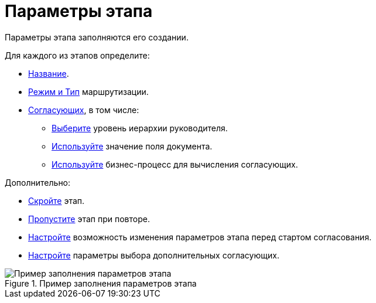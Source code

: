 = Параметры этапа

Параметры этапа заполняются его создании.

.Для каждого из этапов определите:
* xref:stage-name.adoc[Название].
* xref:stage-mode.adoc[Режим и Тип] маршрутизации.
* xref:stage-approvers.adoc[Согласующих], в том числе:
** xref:stage-approvers.adoc#hierarchy[Выберите] уровень иерархии руководителя.
** xref:stage-approvers.adoc#card-field[Используйте] значение поля документа.
** xref:stage-approvers.adoc#business-process[Используйте] бизнес-процесс для вычисления согласующих.

.Дополнительно:
* xref:stage-hide.adoc[Скройте] этап.
* xref:stage-skip-repeat.adoc[Пропустите] этап при повторе.
* xref:stage-availability.adoc[Настройте] возможность изменения параметров этапа перед стартом согласования.
* xref:stage-additional-approvers.adoc[Настройте] параметры выбора дополнительных согласующих.

.Пример заполнения параметров этапа
image::stage-details.png[Пример заполнения параметров этапа]
